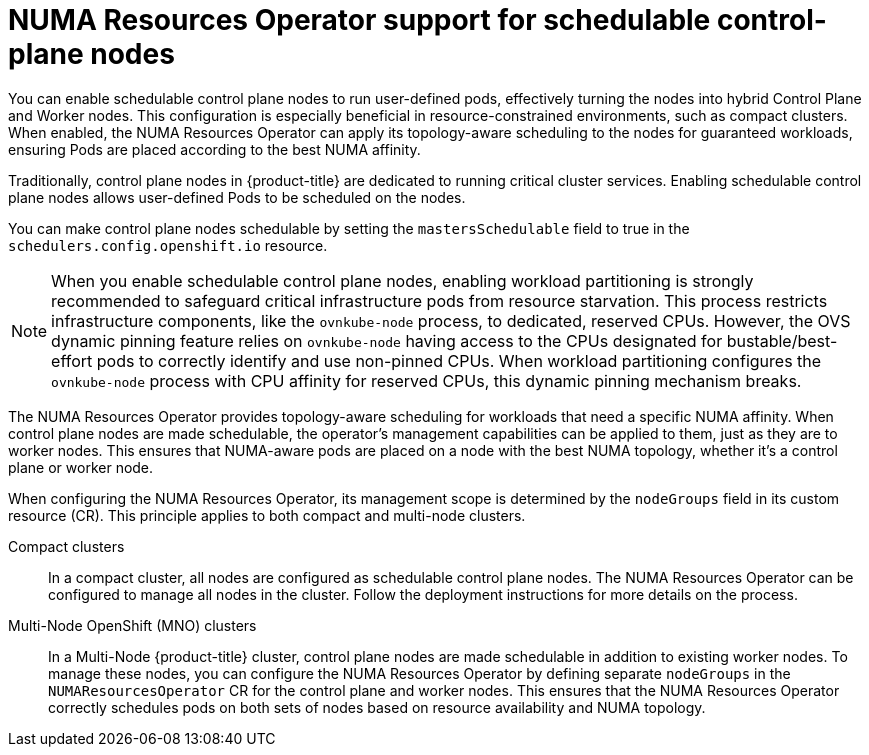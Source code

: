 // Module included in the following assemblies:
//
// *scalability_and_performance/cnf-numa-aware-scheduling.adoc
:_mod-docs-content-type: CONCEPT
[id="cnf-numa-resource-operator-support-scheduling-cp_{context}"]
=  NUMA Resources Operator support for schedulable control-plane nodes

[role="_abstract"]
You can enable schedulable control plane nodes to run user-defined pods, effectively turning the nodes into hybrid Control Plane and Worker nodes. This configuration is especially beneficial in resource-constrained environments, such as compact clusters. When enabled, the NUMA Resources Operator can apply its topology-aware scheduling to the nodes for guaranteed workloads, ensuring Pods are placed according to the best NUMA affinity.

Traditionally, control plane nodes in {product-title} are dedicated to running critical cluster services. Enabling schedulable control plane nodes allows user-defined Pods to be scheduled on the nodes.

You can make control plane nodes schedulable by setting the `mastersSchedulable` field to true in the `schedulers.config.openshift.io` resource.

[NOTE]
====
When you enable schedulable control plane nodes, enabling workload partitioning is strongly recommended to safeguard critical infrastructure pods from resource starvation. This process restricts infrastructure components, like the `ovnkube-node` process, to dedicated, reserved CPUs. However, the OVS dynamic pinning feature relies on `ovnkube-node` having access to the CPUs designated for bustable/best-effort pods to correctly identify and use non-pinned CPUs. When workload partitioning configures the `ovnkube-node` process with CPU affinity for reserved CPUs, this dynamic pinning mechanism breaks.
====

The NUMA Resources Operator provides topology-aware scheduling for workloads that need a specific NUMA affinity. When control plane nodes are made schedulable, the operator's management capabilities can be applied to them, just as they are to worker nodes. This ensures that NUMA-aware pods are placed on a node with the best NUMA topology, whether it's a control plane or worker node.

When configuring the NUMA Resources Operator, its management scope is determined by the `nodeGroups` field in its custom resource (CR). This principle applies to both compact and multi-node clusters.

Compact clusters:: In a compact cluster, all nodes are configured as schedulable control plane nodes. The NUMA Resources Operator can be configured to manage all nodes in the cluster. Follow the deployment instructions for more details on the process.

Multi-Node OpenShift (MNO) clusters:: In a Multi-Node {product-title} cluster, control plane nodes are made schedulable in addition to existing worker nodes. To manage these nodes, you can configure the NUMA Resources Operator by defining separate `nodeGroups` in the `NUMAResourcesOperator` CR for the control plane and worker nodes. This ensures that the NUMA Resources Operator correctly schedules pods on both sets of nodes based on resource availability and NUMA topology.


